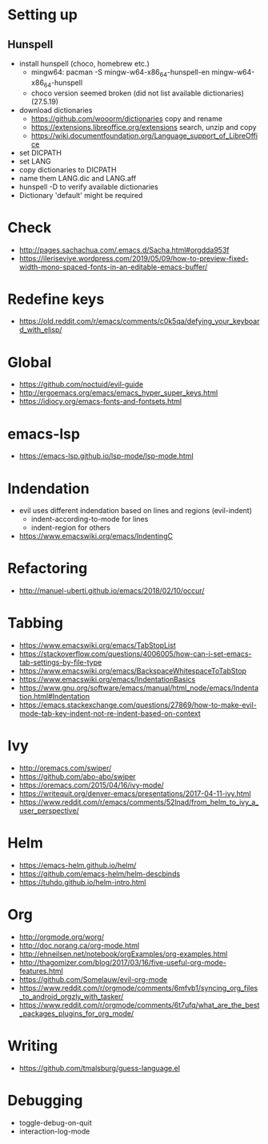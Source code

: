 * Setting up
** Hunspell
  * install hunspell (choco, homebrew etc.)
    - mingw64: pacman -S  mingw-w64-x86_64-hunspell-en mingw-w64-x86_64-hunspell
    - choco version seemed broken (did not list available dictionaries) (27.5.19)
  * download dictionaries
    - https://github.com/wooorm/dictionaries copy and rename
    - https://extensions.libreoffice.org/extensions search, unzip and copy
    - https://wiki.documentfoundation.org/Language_support_of_LibreOffice
  * set DICPATH
  * set LANG
  * copy dictionaries to DICPATH
  * name them LANG.dic and LANG.aff
  * hunspell -D to verify available dictionaries
  * Dictionary 'default' might be required
* Check
 * http://pages.sachachua.com/.emacs.d/Sacha.html#orgdda953f
 * https://ileriseviye.wordpress.com/2019/05/09/how-to-preview-fixed-width-mono-spaced-fonts-in-an-editable-emacs-buffer/
* Redefine keys
 * https://old.reddit.com/r/emacs/comments/c0k5qa/defying_your_keyboard_with_elisp/
* Global
 * https://github.com/noctuid/evil-guide
 * http://ergoemacs.org/emacs/emacs_hyper_super_keys.html
 * https://idiocy.org/emacs-fonts-and-fontsets.html
* emacs-lsp
 * https://emacs-lsp.github.io/lsp-mode/lsp-mode.html
* Indendation
 * evil uses different indendation based on lines and regions (evil-indent)
   * indent-according-to-mode for lines
   * indent-region for others
 * https://www.emacswiki.org/emacs/IndentingC
* Refactoring
 * http://manuel-uberti.github.io/emacs/2018/02/10/occur/
* Tabbing
 * https://www.emacswiki.org/emacs/TabStopList
 * https://stackoverflow.com/questions/4006005/how-can-i-set-emacs-tab-settings-by-file-type
 * https://www.emacswiki.org/emacs/BackspaceWhitespaceToTabStop
 * https://www.emacswiki.org/emacs/IndentationBasics
 * https://www.gnu.org/software/emacs/manual/html_node/emacs/Indentation.html#Indentation
 * https://emacs.stackexchange.com/questions/27869/how-to-make-evil-mode-tab-key-indent-not-re-indent-based-on-context
* Ivy
 * http://oremacs.com/swiper/
 * https://github.com/abo-abo/swiper
 * https://oremacs.com/2015/04/16/ivy-mode/
 * https://writequit.org/denver-emacs/presentations/2017-04-11-ivy.html
 * https://www.reddit.com/r/emacs/comments/52lnad/from_helm_to_ivy_a_user_perspective/
* Helm
 * https://emacs-helm.github.io/helm/
 * https://github.com/emacs-helm/helm-descbinds
 * https://tuhdo.github.io/helm-intro.html
* Org
 * http://orgmode.org/worg/
 * http://doc.norang.ca/org-mode.html
 * http://ehneilsen.net/notebook/orgExamples/org-examples.html
 * http://thagomizer.com/blog/2017/03/16/five-useful-org-mode-features.html
 * https://github.com/Somelauw/evil-org-mode
 * https://www.reddit.com/r/orgmode/comments/6mfvb1/syncing_org_files_to_android_orgzly_with_tasker/
 * https://www.reddit.com/r/orgmode/comments/6t7ufq/what_are_the_best_packages_plugins_for_org_mode/
* Writing
 * https://github.com/tmalsburg/guess-language.el
* Debugging
  * toggle-debug-on-quit
  * interaction-log-mode
